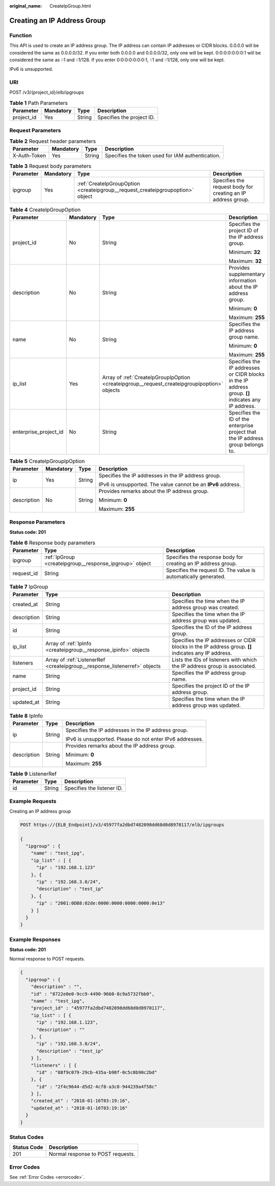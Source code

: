 :original_name: CreateIpGroup.html

.. _CreateIpGroup:

Creating an IP Address Group
============================

Function
--------

This API is used to create an IP address group. The IP address can contain IP addresses or CIDR blocks. 0.0.0.0 will be considered the same as 0.0.0.0/32. If you enter both 0.0.0.0 and 0.0.0.0/32, only one will be kept. 0:0:0:0:0:0:0:1 will be considered the same as ::1 and ::1/128. If you enter 0:0:0:0:0:0:0:1, ::1 and ::1/128, only one will be kept.

IPv6 is unsupported.

URI
---

POST /v3/{project_id}/elb/ipgroups

.. table:: **Table 1** Path Parameters

   ========== ========= ====== =========================
   Parameter  Mandatory Type   Description
   ========== ========= ====== =========================
   project_id Yes       String Specifies the project ID.
   ========== ========= ====== =========================

Request Parameters
------------------

.. table:: **Table 2** Request header parameters

   +--------------+-----------+--------+--------------------------------------------------+
   | Parameter    | Mandatory | Type   | Description                                      |
   +==============+===========+========+==================================================+
   | X-Auth-Token | Yes       | String | Specifies the token used for IAM authentication. |
   +--------------+-----------+--------+--------------------------------------------------+

.. table:: **Table 3** Request body parameters

   +-----------+-----------+--------------------------------------------------------------------------------+--------------------------------------------------------------+
   | Parameter | Mandatory | Type                                                                           | Description                                                  |
   +===========+===========+================================================================================+==============================================================+
   | ipgroup   | Yes       | :ref:`CreateIpGroupOption <createipgroup__request_createipgroupoption>` object | Specifies the request body for creating an IP address group. |
   +-----------+-----------+--------------------------------------------------------------------------------+--------------------------------------------------------------+

.. _createipgroup__request_createipgroupoption:

.. table:: **Table 4** CreateIpGroupOption

   +-----------------------+-----------------+----------------------------------------------------------------------------------------------+-----------------------------------------------------------------------------------------------------+
   | Parameter             | Mandatory       | Type                                                                                         | Description                                                                                         |
   +=======================+=================+==============================================================================================+=====================================================================================================+
   | project_id            | No              | String                                                                                       | Specifies the project ID of the IP address group.                                                   |
   |                       |                 |                                                                                              |                                                                                                     |
   |                       |                 |                                                                                              | Minimum: **32**                                                                                     |
   |                       |                 |                                                                                              |                                                                                                     |
   |                       |                 |                                                                                              | Maximum: **32**                                                                                     |
   +-----------------------+-----------------+----------------------------------------------------------------------------------------------+-----------------------------------------------------------------------------------------------------+
   | description           | No              | String                                                                                       | Provides supplementary information about the IP address group.                                      |
   |                       |                 |                                                                                              |                                                                                                     |
   |                       |                 |                                                                                              | Minimum: **0**                                                                                      |
   |                       |                 |                                                                                              |                                                                                                     |
   |                       |                 |                                                                                              | Maximum: **255**                                                                                    |
   +-----------------------+-----------------+----------------------------------------------------------------------------------------------+-----------------------------------------------------------------------------------------------------+
   | name                  | No              | String                                                                                       | Specifies the IP address group name.                                                                |
   |                       |                 |                                                                                              |                                                                                                     |
   |                       |                 |                                                                                              | Minimum: **0**                                                                                      |
   |                       |                 |                                                                                              |                                                                                                     |
   |                       |                 |                                                                                              | Maximum: **255**                                                                                    |
   +-----------------------+-----------------+----------------------------------------------------------------------------------------------+-----------------------------------------------------------------------------------------------------+
   | ip_list               | Yes             | Array of :ref:`CreateIpGroupIpOption <createipgroup__request_createipgroupipoption>` objects | Specifies the IP addresses or CIDR blocks in the IP address group. **[]** indicates any IP address. |
   +-----------------------+-----------------+----------------------------------------------------------------------------------------------+-----------------------------------------------------------------------------------------------------+
   | enterprise_project_id | No              | String                                                                                       | Specifies the ID of the enterprise project that the IP address group belongs to.                    |
   +-----------------------+-----------------+----------------------------------------------------------------------------------------------+-----------------------------------------------------------------------------------------------------+

.. _createipgroup__request_createipgroupipoption:

.. table:: **Table 5** CreateIpGroupIpOption

   +-----------------+-----------------+-----------------+---------------------------------------------------------------+
   | Parameter       | Mandatory       | Type            | Description                                                   |
   +=================+=================+=================+===============================================================+
   | ip              | Yes             | String          | Specifies the IP addresses in the IP address group.           |
   |                 |                 |                 |                                                               |
   |                 |                 |                 | IPv6 is unsupported. The value cannot be an **IPv6** address. |
   +-----------------+-----------------+-----------------+---------------------------------------------------------------+
   | description     | No              | String          | Provides remarks about the IP address group.                  |
   |                 |                 |                 |                                                               |
   |                 |                 |                 | Minimum: **0**                                                |
   |                 |                 |                 |                                                               |
   |                 |                 |                 | Maximum: **255**                                              |
   +-----------------+-----------------+-----------------+---------------------------------------------------------------+

Response Parameters
-------------------

**Status code: 201**

.. table:: **Table 6** Response body parameters

   +------------+---------------------------------------------------------+-----------------------------------------------------------------+
   | Parameter  | Type                                                    | Description                                                     |
   +============+=========================================================+=================================================================+
   | ipgroup    | :ref:`IpGroup <createipgroup__response_ipgroup>` object | Specifies the response body for creating an IP address group.   |
   +------------+---------------------------------------------------------+-----------------------------------------------------------------+
   | request_id | String                                                  | Specifies the request ID. The value is automatically generated. |
   +------------+---------------------------------------------------------+-----------------------------------------------------------------+

.. _createipgroup__response_ipgroup:

.. table:: **Table 7** IpGroup

   +-------------+---------------------------------------------------------------------------+-----------------------------------------------------------------------------------------------------+
   | Parameter   | Type                                                                      | Description                                                                                         |
   +=============+===========================================================================+=====================================================================================================+
   | created_at  | String                                                                    | Specifies the time when the IP address group was created.                                           |
   +-------------+---------------------------------------------------------------------------+-----------------------------------------------------------------------------------------------------+
   | description | String                                                                    | Specifies the time when the IP address group was updated.                                           |
   +-------------+---------------------------------------------------------------------------+-----------------------------------------------------------------------------------------------------+
   | id          | String                                                                    | Specifies the ID of the IP address group.                                                           |
   +-------------+---------------------------------------------------------------------------+-----------------------------------------------------------------------------------------------------+
   | ip_list     | Array of :ref:`IpInfo <createipgroup__response_ipinfo>` objects           | Specifies the IP addresses or CIDR blocks in the IP address group. **[]** indicates any IP address. |
   +-------------+---------------------------------------------------------------------------+-----------------------------------------------------------------------------------------------------+
   | listeners   | Array of :ref:`ListenerRef <createipgroup__response_listenerref>` objects | Lists the IDs of listeners with which the IP address group is associated.                           |
   +-------------+---------------------------------------------------------------------------+-----------------------------------------------------------------------------------------------------+
   | name        | String                                                                    | Specifies the IP address group name.                                                                |
   +-------------+---------------------------------------------------------------------------+-----------------------------------------------------------------------------------------------------+
   | project_id  | String                                                                    | Specifies the project ID of the IP address group.                                                   |
   +-------------+---------------------------------------------------------------------------+-----------------------------------------------------------------------------------------------------+
   | updated_at  | String                                                                    | Specifies the time when the IP address group was updated.                                           |
   +-------------+---------------------------------------------------------------------------+-----------------------------------------------------------------------------------------------------+

.. _createipgroup__response_ipinfo:

.. table:: **Table 8** IpInfo

   +-----------------------+-----------------------+----------------------------------------------------------+
   | Parameter             | Type                  | Description                                              |
   +=======================+=======================+==========================================================+
   | ip                    | String                | Specifies the IP addresses in the IP address group.      |
   |                       |                       |                                                          |
   |                       |                       | IPv6 is unsupported. Please do not enter IPv6 addresses. |
   +-----------------------+-----------------------+----------------------------------------------------------+
   | description           | String                | Provides remarks about the IP address group.             |
   |                       |                       |                                                          |
   |                       |                       | Minimum: **0**                                           |
   |                       |                       |                                                          |
   |                       |                       | Maximum: **255**                                         |
   +-----------------------+-----------------------+----------------------------------------------------------+

.. _createipgroup__response_listenerref:

.. table:: **Table 9** ListenerRef

   ========= ====== ==========================
   Parameter Type   Description
   ========= ====== ==========================
   id        String Specifies the listener ID.
   ========= ====== ==========================

Example Requests
----------------

Creating an IP address group

.. code-block:: text

   POST https://{ELB_Endpoint}/v3/45977fa2dbd7482098dd68d0d8970117/elb/ipgroups

   {
     "ipgroup" : {
       "name" : "test_ipg",
       "ip_list" : [ {
         "ip" : "192.168.1.123"
       }, {
         "ip" : "192.168.3.0/24",
         "description" : "test_ip"
       }, {
         "ip" : "2001:0DB8:02de:0000:0000:0000:0000:0e13"
       } ]
     }
   }

Example Responses
-----------------

**Status code: 201**

Normal response to POST requests.

.. code-block::

   {
     "ipgroup" : {
       "description" : "",
       "id" : "8722e0e0-9cc9-4490-9660-8c9a5732fbb0",
       "name" : "test_ipg",
       "project_id" : "45977fa2dbd7482098dd68d0d8970117",
       "ip_list" : [ {
         "ip" : "192.168.1.123",
         "description" : ""
       }, {
         "ip" : "192.168.3.0/24",
         "description" : "test_ip"
       } ],
       "listeners" : [ {
         "id" : "88f9c079-29cb-435a-b98f-0c5c0b90c2bd"
       }, {
         "id" : "2f4c9644-d5d2-4cf8-a3c0-944239a4f58c"
       } ],
       "created_at" : "2018-01-16T03:19:16",
       "updated_at" : "2018-01-16T03:19:16"
     }
   }

Status Codes
------------

=========== =================================
Status Code Description
=========== =================================
201         Normal response to POST requests.
=========== =================================

Error Codes
-----------

See :ref:`Error Codes <errorcode>`.
